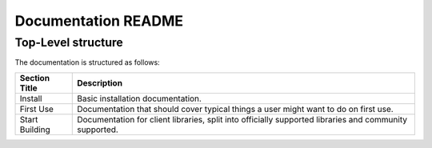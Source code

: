 ====================
Documentation README
====================

Top-Level structure
===================

The documentation is structured as follows:

+----------------+------------------------------------------------------------+
| Section Title  | Description                                                |
+================+============================================================+
| Install        | Basic installation documentation.                          |
+----------------+------------------------------------------------------------+
| First Use      | Documentation that should cover typical things a user      |
|                | might want to do on first use.                             |
+----------------+------------------------------------------------------------+
| Start Building | Documentation for client libraries, split into officially  |
|                | supported libraries and community supported.               |
+----------------+------------------------------------------------------------+
